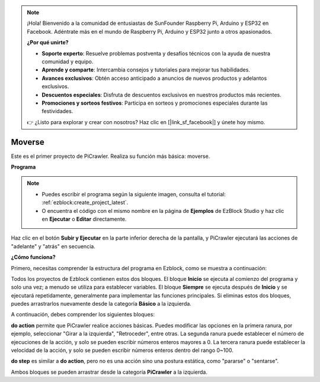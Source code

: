 .. note:: 

    ¡Hola! Bienvenido a la comunidad de entusiastas de SunFounder Raspberry Pi, Arduino y ESP32 en Facebook. Adéntrate más en el mundo de Raspberry Pi, Arduino y ESP32 junto a otros apasionados.

    **¿Por qué unirte?**

    - **Soporte experto**: Resuelve problemas postventa y desafíos técnicos con la ayuda de nuestra comunidad y equipo.
    - **Aprende y comparte**: Intercambia consejos y tutoriales para mejorar tus habilidades.
    - **Avances exclusivos**: Obtén acceso anticipado a anuncios de nuevos productos y adelantos exclusivos.
    - **Descuentos especiales**: Disfruta de descuentos exclusivos en nuestros productos más recientes.
    - **Promociones y sorteos festivos**: Participa en sorteos y promociones especiales durante las festividades.

    👉 ¿Listo para explorar y crear con nosotros? Haz clic en [|link_sf_facebook|] y únete hoy mismo.

.. _ezb_move:

Moverse
=================

Este es el primer proyecto de PiCrawler. Realiza su función más básica: moverse.

.. image:: ../python/img/move.png

**Programa**

.. note::

    * Puedes escribir el programa según la siguiente imagen, consulta el tutorial: :ref:`ezblock:create_project_latest`.
    * O encuentra el código con el mismo nombre en la página de **Ejemplos** de EzBlock Studio y haz clic en **Ejecutar** o **Editar** directamente.

.. image:: img/move.png

Haz clic en el botón **Subir y Ejecutar** en la parte inferior derecha de la pantalla, y PiCrawler ejecutará las acciones de "adelante" y "atrás" en secuencia.


**¿Cómo funciona?**

Primero, necesitas comprender la estructura del programa en Ezblock, como se muestra a continuación:

.. image:: img/sp210927_162828.png
    :width: 200

Todos los proyectos de Ezblock contienen estos dos bloques. El bloque **Inicio** se ejecuta al comienzo del programa y solo una vez; a menudo se utiliza para establecer variables. El bloque **Siempre** se ejecuta después de **Inicio** y se ejecutará repetidamente, generalmente para implementar las funciones principales.
Si eliminas estos dos bloques, puedes arrastrarlos nuevamente desde la categoría **Básico** a la izquierda.

A continuación, debes comprender los siguientes bloques:

.. image:: img/sp210927_165133.png

**do action** permite que PiCrawler realice acciones básicas. Puedes modificar las opciones en la primera ranura, por ejemplo, seleccionar "Girar a la izquierda", "Retroceder", entre otras.
La segunda ranura puede establecer el número de ejecuciones de la acción, y solo se pueden escribir números enteros mayores a 0.
La tercera ranura puede establecer la velocidad de la acción, y solo se pueden escribir números enteros dentro del rango 0~100.

.. image:: img/sp210927_170717.png
    :width: 500

**do step** es similar a **do action**, pero no es una acción sino una postura estática, como "pararse" o "sentarse".


Ambos bloques se pueden arrastrar desde la categoría **PiCrawler** a la izquierda.
